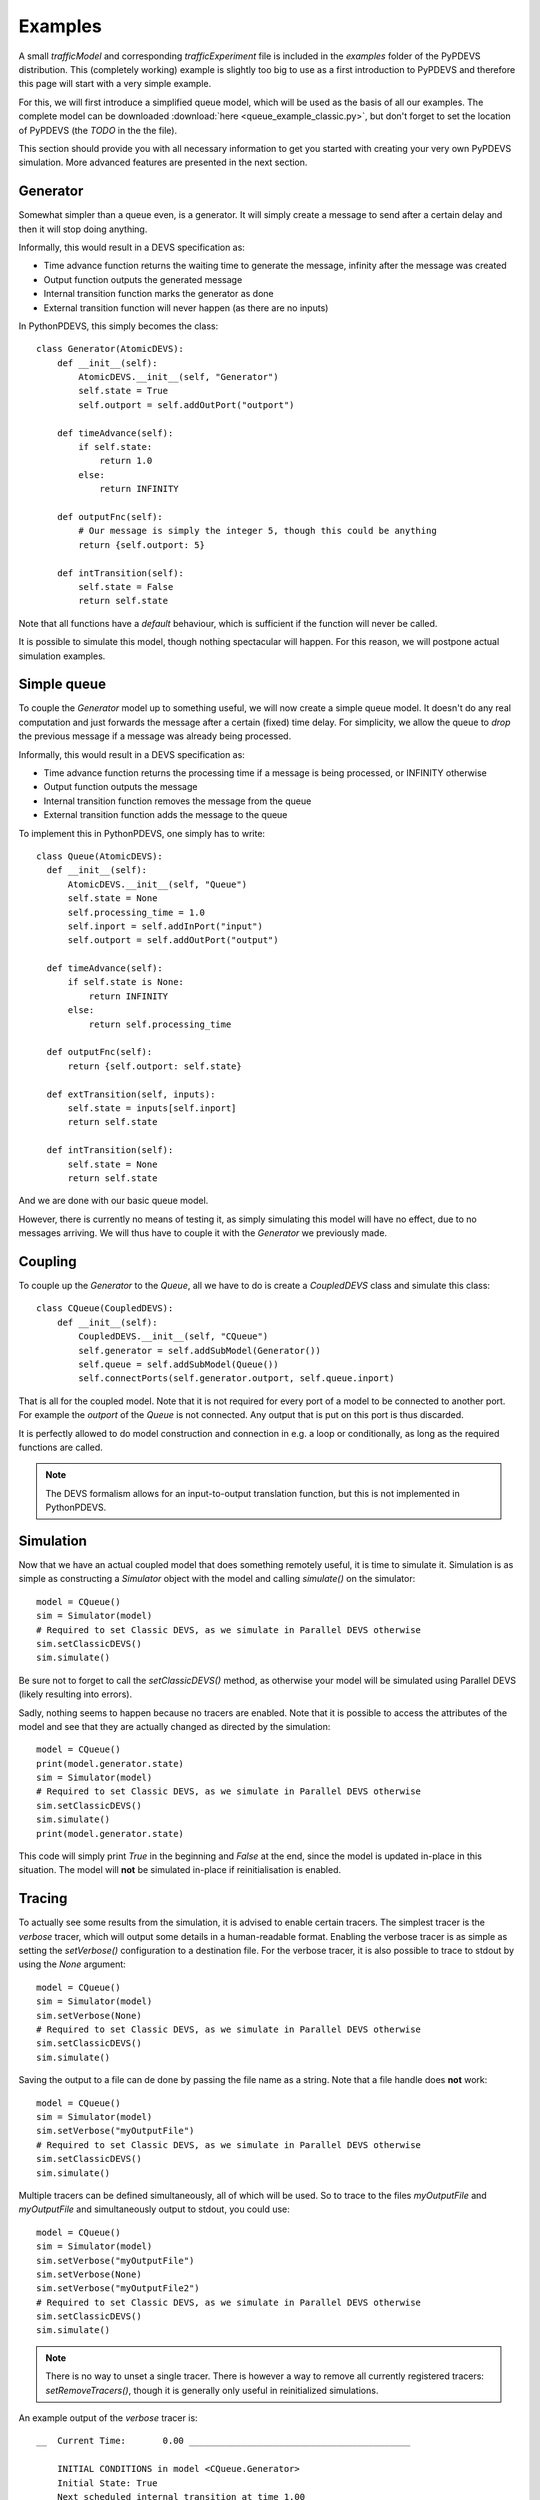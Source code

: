 ..
    Copyright 2014 Modelling, Simulation and Design Lab (MSDL) at 
    McGill University and the University of Antwerp (http://msdl.cs.mcgill.ca/)

    Licensed under the Apache License, Version 2.0 (the "License");
    you may not use this file except in compliance with the License.
    You may obtain a copy of the License at

    http://www.apache.org/licenses/LICENSE-2.0

    Unless required by applicable law or agreed to in writing, software
    distributed under the License is distributed on an "AS IS" BASIS,
    WITHOUT WARRANTIES OR CONDITIONS OF ANY KIND, either express or implied.
    See the License for the specific language governing permissions and
    limitations under the License.

Examples
========

A small *trafficModel* and corresponding *trafficExperiment* file is included in the *examples* folder of the PyPDEVS distribution. This (completely working) example is slightly too big to use as a first introduction to PyPDEVS and therefore this page will start with a very simple example.

For this, we will first introduce a simplified queue model, which will be used as the basis of all our examples. The complete model can be downloaded :download:`here <queue_example_classic.py>`, but don't forget to set the location of PyPDEVS (the *TODO* in the the file).

This section should provide you with all necessary information to get you started with creating your very own PyPDEVS simulation. More advanced features are presented in the next section.

Generator
---------

Somewhat simpler than a queue even, is a generator. It will simply create a message to send after a certain delay and then it will stop doing anything.

Informally, this would result in a DEVS specification as:

* Time advance function returns the waiting time to generate the message, infinity after the message was created
* Output function outputs the generated message
* Internal transition function marks the generator as done
* External transition function will never happen (as there are no inputs)

In PythonPDEVS, this simply becomes the class::

    class Generator(AtomicDEVS):
        def __init__(self):
            AtomicDEVS.__init__(self, "Generator")
            self.state = True
            self.outport = self.addOutPort("outport")

        def timeAdvance(self):
            if self.state:
                return 1.0
            else:
                return INFINITY

        def outputFnc(self):
            # Our message is simply the integer 5, though this could be anything
            return {self.outport: 5}

        def intTransition(self):
            self.state = False
            return self.state

Note that all functions have a *default* behaviour, which is sufficient if the function will never be called.

It is possible to simulate this model, though nothing spectacular will happen. For this reason, we will postpone actual simulation examples.

Simple queue
------------

To couple the *Generator* model up to something useful, we will now create a simple queue model. It doesn't do any real computation and just forwards the message after a certain (fixed) time delay. For simplicity, we allow the queue to *drop* the previous message if a message was already being processed.

Informally, this would result in a DEVS specification as:

* Time advance function returns the processing time if a message is being processed, or INFINITY otherwise
* Output function outputs the message
* Internal transition function removes the message from the queue
* External transition function adds the message to the queue

To implement this in PythonPDEVS, one simply has to write::

  class Queue(AtomicDEVS):
    def __init__(self):
        AtomicDEVS.__init__(self, "Queue")
        self.state = None
        self.processing_time = 1.0
        self.inport = self.addInPort("input")
        self.outport = self.addOutPort("output")

    def timeAdvance(self):
        if self.state is None:
            return INFINITY
        else:
            return self.processing_time

    def outputFnc(self):
        return {self.outport: self.state}

    def extTransition(self, inputs):
        self.state = inputs[self.inport]
        return self.state

    def intTransition(self):
        self.state = None
        return self.state
    
And we are done with our basic queue model. 

However, there is currently no means of testing it, as simply simulating this model will have no effect, due to no messages arriving. We will thus have to couple it with the *Generator* we previously made.

Coupling
--------

To couple up the *Generator* to the *Queue*, all we have to do is create a *CoupledDEVS* class and simulate this class::

    class CQueue(CoupledDEVS):
        def __init__(self):
            CoupledDEVS.__init__(self, "CQueue")
            self.generator = self.addSubModel(Generator())
            self.queue = self.addSubModel(Queue())
            self.connectPorts(self.generator.outport, self.queue.inport)

That is all for the coupled model. Note that it is not required for every port of a model to be connected to another port. For example the *outport* of the *Queue* is not connected. Any output that is put on this port is thus discarded.

It is perfectly allowed to do model construction and connection in e.g. a loop or conditionally, as long as the required functions are called.

.. note:: The DEVS formalism allows for an input-to-output translation function, but this is not implemented in PythonPDEVS.

Simulation
----------

Now that we have an actual coupled model that does something remotely useful, it is time to simulate it. Simulation is as simple as constructing a *Simulator* object with the model and calling *simulate()* on the simulator::

    model = CQueue()
    sim = Simulator(model)
    # Required to set Classic DEVS, as we simulate in Parallel DEVS otherwise
    sim.setClassicDEVS()
    sim.simulate()

Be sure not to forget to call the *setClassicDEVS()* method, as otherwise your model will be simulated using Parallel DEVS (likely resulting into errors).

Sadly, nothing seems to happen because no tracers are enabled. Note that it is possible to access the attributes of the model and see that they are actually changed as directed by the simulation::
    
    model = CQueue()
    print(model.generator.state)
    sim = Simulator(model)
    # Required to set Classic DEVS, as we simulate in Parallel DEVS otherwise
    sim.setClassicDEVS()
    sim.simulate()
    print(model.generator.state)

This code will simply print *True* in the beginning and *False* at the end, since the model is updated in-place in this situation. The model will **not** be simulated in-place if reinitialisation is enabled.

Tracing
-------

To actually see some results from the simulation, it is advised to enable certain tracers. The simplest tracer is the *verbose* tracer, which will output some details in a human-readable format. Enabling the verbose tracer is as simple as setting the *setVerbose()* configuration to a destination file. For the verbose tracer, it is also possible to trace to stdout by using the *None* argument::

    model = CQueue()
    sim = Simulator(model)
    sim.setVerbose(None)
    # Required to set Classic DEVS, as we simulate in Parallel DEVS otherwise
    sim.setClassicDEVS()
    sim.simulate()

Saving the output to a file can de done by passing the file name as a string. Note that a file handle does **not** work::

    model = CQueue()
    sim = Simulator(model)
    sim.setVerbose("myOutputFile")
    # Required to set Classic DEVS, as we simulate in Parallel DEVS otherwise
    sim.setClassicDEVS()
    sim.simulate()

Multiple tracers can be defined simultaneously, all of which will be used. So to trace to the files *myOutputFile* and *myOutputFile* and simultaneously output to stdout, you could use::

    model = CQueue()
    sim = Simulator(model)
    sim.setVerbose("myOutputFile")
    sim.setVerbose(None)
    sim.setVerbose("myOutputFile2")
    # Required to set Classic DEVS, as we simulate in Parallel DEVS otherwise
    sim.setClassicDEVS()
    sim.simulate()

.. note:: There is no way to unset a single tracer. There is however a way to remove all currently registered tracers: *setRemoveTracers()*, though it is generally only useful in reinitialized simulations.

An example output of the *verbose* tracer is::

    __  Current Time:       0.00 __________________________________________

        INITIAL CONDITIONS in model <CQueue.Generator>
        Initial State: True
        Next scheduled internal transition at time 1.00

        INITIAL CONDITIONS in model <CQueue.Queue>
        Initial State: None
        Next scheduled internal transition at time inf

    __  Current Time:       1.00 __________________________________________

        EXTERNAL TRANSITION in model <CQueue.Queue>
        Input Port Configuration:
            port <input>:
                5
        New State: 5
        Next scheduled internal transition at time 2.00

        INTERNAL TRANSITION in model <CQueue.Generator>
        New State: False
        Output Port Configuration:
            port <outport>:
                5
        Next scheduled internal transition at time inf

    __  Current Time:       2.00 __________________________________________

        INTERNAL TRANSITION in model <CQueue.Queue>
        New State: None
        Output Port Configuration:
            port <output>:
                5
        Next scheduled internal transition at time inf

.. note:: Several other tracers are available, such as *VCD*, *XML* and *Cell*. Their usage is very similar and is only useful in several situations. Only the *Cell* tracer requires further explanation and is mentioned in the *Advanced examples* section.

Termination
-----------

Our previous example stopped simulation automatically, since both models returned a time advance equal to infinity.

In several cases, it is desired to stop simulation after a certain period. The simplest example of this is when the *Generator* would keep generating messages after a certain delay. Without a termination condition, the simulation will keep going forever.

Adding a termination time is as simple as setting one additional configuration option::
    
    sim.setTerminationTime(5.0)

This will make the simulation stop as soon as simulation time 5.0 is reached. 

A termination time is sufficient in most situations, though it is possible to use a more advanced approach: using a termination function. Using the option::

    sim.setTerminationCondition(termFunc)

With this additional option, the function *termFunc* will be evaluated at every timestep. If the function returns *True*, simulation will stop. The function will receive 2 parameters from the simulator: the model being simulated and the current simulation time.

Should our generator save the number of messages it has generated, an example of such a termination function could be::

    def termFunc(clock, model):
        if model.generator.generated > 5:
            # The generator has generated more than 5 events
            # So stop
            return True
        elif clock[0] > 10:
            # Or if the clock has progressed past simulation time 10
            return True
        else:
            # Otherwise, we simply continue
            return False

The *clock* parameter in the termination condition will be a **tuple** instead of a simple floating point number. The first field of the tuple is the current simulation time (and can be used as such). The second field is a so-called *age* field, containing the number of times the same simulation time has occured. This is passed on in the termination condition as it is required in some cases for distributed simulation.

.. note:: Using a termination function is a lot slower than simply using a termination time. This option should therefore be avoided if at all possible.

.. warning:: It is **only** allowed to read from the model in the termination function. Performing write actions to the model has unpredictable consequences!

.. warning:: Running a termination function in a distributed simulation is slightly different, so please refer to the advanced section for this!

Simulation time
---------------

Accessing the global simulation time is a frequent operation, though it is not supported by DEVS out-of-the-box. Of course, the simulator internally keeps such a clock, though this is not meant to be accessed by the user directly as it is an implementation detail of PyPDEVS (and it might even change between releases!).

If you require access to the simulation time, e.g. to put a timestamp on a message, this can be done by writing some additional code in the model that requires this time as follows::

    class MyModelState():
        def __init__(self):
            self.actual_state = ...
            self.current_time = 0.0
        
    class MyModel(AtomicDEVS):
        def __init__(self, ...):
            AtomicDEVS.__init__(self, "ExampleModel")
            self.state = MyModelState()
            ...

        def extTransition(self, inputs):
            self.state.current_time += self.elapsed
            ...
            return self.state

        def intTransition(self):
            self.state.current_time += self.timeAdvance()
            ...
            return self.state

In the *extTransition* method, we use the *elapsed* attribute to determine the time between the last transition and the current transition. However, in the *intTransition* we are **not** allowed to access it. You are allowed to call the *timeAdvance* method again, as this is the time that was waited before calling the internal transition function (as defined in the DEVS formalism).
